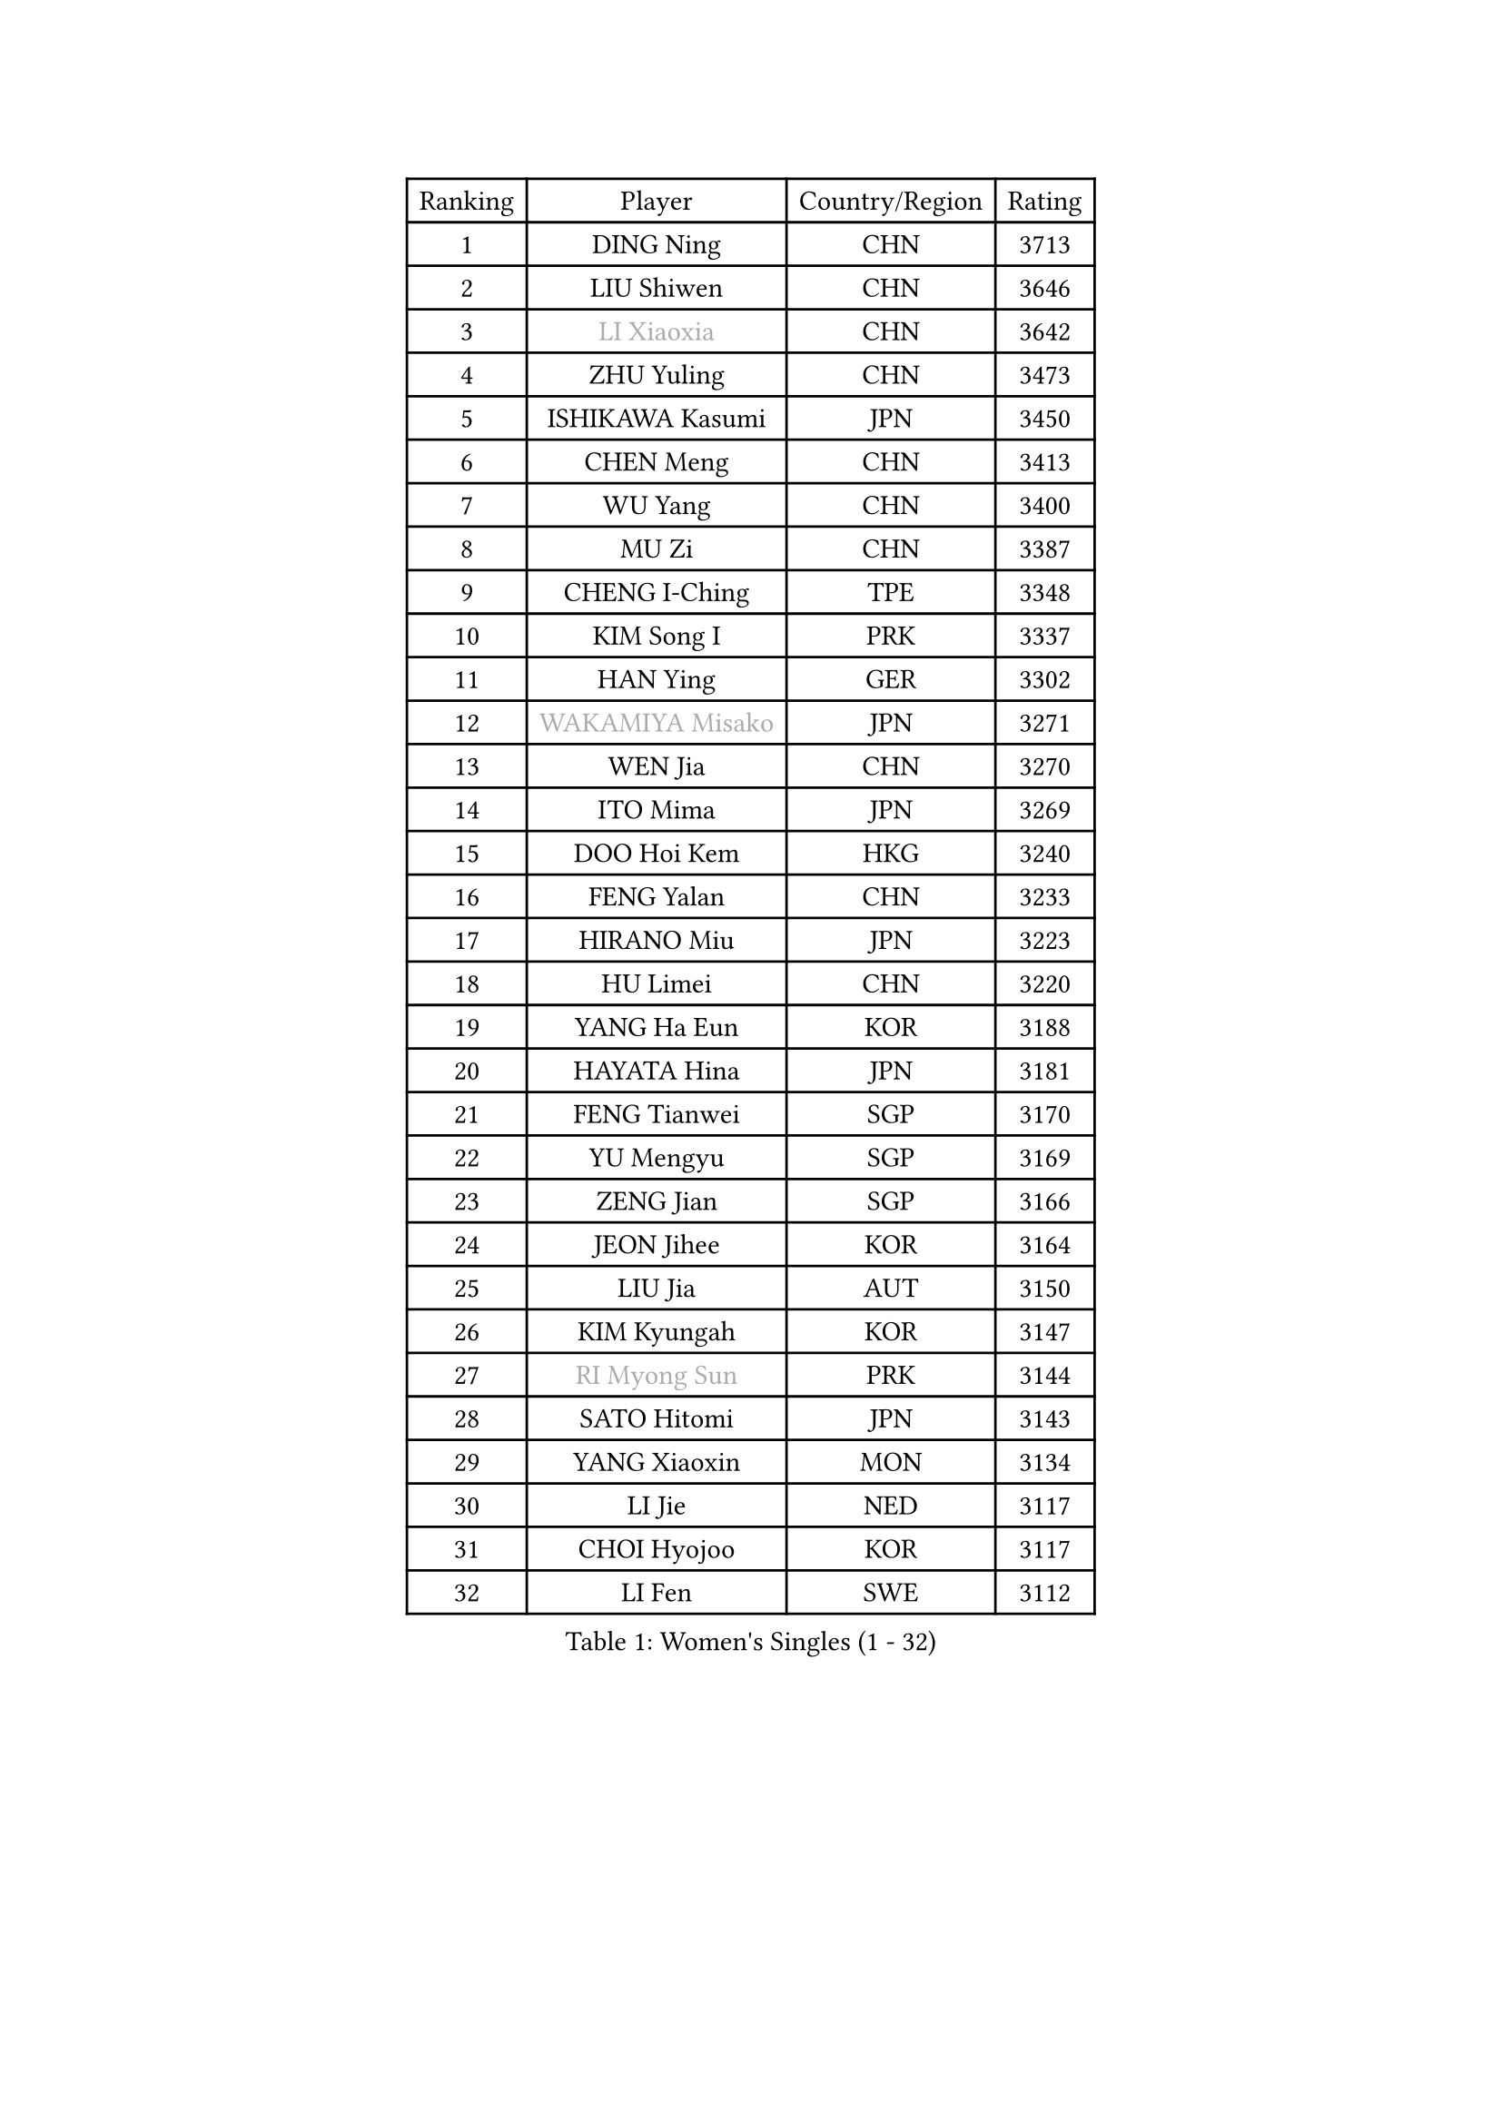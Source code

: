 
#set text(font: ("Courier New", "NSimSun"))
#figure(
  caption: "Women's Singles (1 - 32)",
    table(
      columns: 4,
      [Ranking], [Player], [Country/Region], [Rating],
      [1], [DING Ning], [CHN], [3713],
      [2], [LIU Shiwen], [CHN], [3646],
      [3], [#text(gray, "LI Xiaoxia")], [CHN], [3642],
      [4], [ZHU Yuling], [CHN], [3473],
      [5], [ISHIKAWA Kasumi], [JPN], [3450],
      [6], [CHEN Meng], [CHN], [3413],
      [7], [WU Yang], [CHN], [3400],
      [8], [MU Zi], [CHN], [3387],
      [9], [CHENG I-Ching], [TPE], [3348],
      [10], [KIM Song I], [PRK], [3337],
      [11], [HAN Ying], [GER], [3302],
      [12], [#text(gray, "WAKAMIYA Misako")], [JPN], [3271],
      [13], [WEN Jia], [CHN], [3270],
      [14], [ITO Mima], [JPN], [3269],
      [15], [DOO Hoi Kem], [HKG], [3240],
      [16], [FENG Yalan], [CHN], [3233],
      [17], [HIRANO Miu], [JPN], [3223],
      [18], [HU Limei], [CHN], [3220],
      [19], [YANG Ha Eun], [KOR], [3188],
      [20], [HAYATA Hina], [JPN], [3181],
      [21], [FENG Tianwei], [SGP], [3170],
      [22], [YU Mengyu], [SGP], [3169],
      [23], [ZENG Jian], [SGP], [3166],
      [24], [JEON Jihee], [KOR], [3164],
      [25], [LIU Jia], [AUT], [3150],
      [26], [KIM Kyungah], [KOR], [3147],
      [27], [#text(gray, "RI Myong Sun")], [PRK], [3144],
      [28], [SATO Hitomi], [JPN], [3143],
      [29], [YANG Xiaoxin], [MON], [3134],
      [30], [LI Jie], [NED], [3117],
      [31], [CHOI Hyojoo], [KOR], [3117],
      [32], [LI Fen], [SWE], [3112],
    )
  )#pagebreak()

#set text(font: ("Courier New", "NSimSun"))
#figure(
  caption: "Women's Singles (33 - 64)",
    table(
      columns: 4,
      [Ranking], [Player], [Country/Region], [Rating],
      [33], [SOLJA Petrissa], [GER], [3111],
      [34], [TIE Yana], [HKG], [3108],
      [35], [JIANG Huajun], [HKG], [3102],
      [36], [#text(gray, "FUKUHARA Ai")], [JPN], [3100],
      [37], [ISHIGAKI Yuka], [JPN], [3097],
      [38], [#text(gray, "HIRANO Sayaka")], [JPN], [3095],
      [39], [SHAN Xiaona], [GER], [3090],
      [40], [SHEN Yanfei], [ESP], [3088],
      [41], [POTA Georgina], [HUN], [3087],
      [42], [LI Xiaodan], [CHN], [3079],
      [43], [LI Jiao], [NED], [3069],
      [44], [KATO Miyu], [JPN], [3068],
      [45], [NI Xia Lian], [LUX], [3063],
      [46], [#text(gray, "LI Xue")], [FRA], [3062],
      [47], [HAMAMOTO Yui], [JPN], [3060],
      [48], [CHE Xiaoxi], [CHN], [3059],
      [49], [HU Melek], [TUR], [3049],
      [50], [MATSUZAWA Marina], [JPN], [3045],
      [51], [ZHOU Yihan], [SGP], [3042],
      [52], [YU Fu], [POR], [3029],
      [53], [MORIZONO Misaki], [JPN], [3025],
      [54], [HE Zhuojia], [CHN], [3024],
      [55], [RI Mi Gyong], [PRK], [3022],
      [56], [BILENKO Tetyana], [UKR], [3020],
      [57], [LEE Ho Ching], [HKG], [3019],
      [58], [PAVLOVICH Viktoria], [BLR], [3018],
      [59], [MONTEIRO DODEAN Daniela], [ROU], [3017],
      [60], [SAMARA Elizabeta], [ROU], [3014],
      [61], [#text(gray, "IVANCAN Irene")], [GER], [3008],
      [62], [EKHOLM Matilda], [SWE], [3006],
      [63], [BALAZOVA Barbora], [SVK], [3003],
      [64], [LIU Gaoyang], [CHN], [2998],
    )
  )#pagebreak()

#set text(font: ("Courier New", "NSimSun"))
#figure(
  caption: "Women's Singles (65 - 96)",
    table(
      columns: 4,
      [Ranking], [Player], [Country/Region], [Rating],
      [65], [MIKHAILOVA Polina], [RUS], [2996],
      [66], [SOO Wai Yam Minnie], [HKG], [2995],
      [67], [SHIOMI Maki], [JPN], [2993],
      [68], [SONG Maeum], [KOR], [2989],
      [69], [CHEN Szu-Yu], [TPE], [2987],
      [70], [HASHIMOTO Honoka], [JPN], [2972],
      [71], [WINTER Sabine], [GER], [2968],
      [72], [MORI Sakura], [JPN], [2964],
      [73], [GU Ruochen], [CHN], [2961],
      [74], [NG Wing Nam], [HKG], [2957],
      [75], [CHEN Xingtong], [CHN], [2954],
      [76], [MITTELHAM Nina], [GER], [2941],
      [77], [SHIBATA Saki], [JPN], [2940],
      [78], [LIU Fei], [CHN], [2939],
      [79], [LI Qian], [POL], [2929],
      [80], [LANG Kristin], [GER], [2926],
      [81], [HAPONOVA Hanna], [UKR], [2925],
      [82], [LIN Chia-Hui], [TPE], [2921],
      [83], [LIN Ye], [SGP], [2920],
      [84], [#text(gray, "WU Jiaduo")], [GER], [2913],
      [85], [#text(gray, "ABE Megumi")], [JPN], [2909],
      [86], [SUH Hyo Won], [KOR], [2908],
      [87], [SABITOVA Valentina], [RUS], [2907],
      [88], [GRZYBOWSKA-FRANC Katarzyna], [POL], [2905],
      [89], [HUANG Yi-Hua], [TPE], [2902],
      [90], [SAWETTABUT Suthasini], [THA], [2897],
      [91], [ZHANG Qiang], [CHN], [2893],
      [92], [KOMWONG Nanthana], [THA], [2892],
      [93], [STEFANSKA Kinga], [POL], [2886],
      [94], [#text(gray, "FEHER Gabriela")], [SRB], [2881],
      [95], [VACENOVSKA Iveta], [CZE], [2877],
      [96], [YOON Hyobin], [KOR], [2877],
    )
  )#pagebreak()

#set text(font: ("Courier New", "NSimSun"))
#figure(
  caption: "Women's Singles (97 - 128)",
    table(
      columns: 4,
      [Ranking], [Player], [Country/Region], [Rating],
      [97], [MAEDA Miyu], [JPN], [2876],
      [98], [PESOTSKA Margaryta], [UKR], [2870],
      [99], [LIU Xi], [CHN], [2870],
      [100], [NOSKOVA Yana], [RUS], [2865],
      [101], [#text(gray, "KIM Hye Song")], [PRK], [2859],
      [102], [DIAZ Adriana], [PUR], [2857],
      [103], [LI Qiangbing], [AUT], [2857],
      [104], [CHOI Moonyoung], [KOR], [2852],
      [105], [LEE Zion], [KOR], [2852],
      [106], [CHA Hyo Sim], [PRK], [2848],
      [107], [SZOCS Bernadette], [ROU], [2845],
      [108], [SOLJA Amelie], [AUT], [2845],
      [109], [LEE Yearam], [KOR], [2843],
      [110], [LOVAS Petra], [HUN], [2842],
      [111], [ZHANG Mo], [CAN], [2831],
      [112], [SIBLEY Kelly], [ENG], [2829],
      [113], [DE NUTTE Sarah], [LUX], [2827],
      [114], [PROKHOROVA Yulia], [RUS], [2825],
      [115], [#text(gray, "PARK Youngsook")], [KOR], [2825],
      [116], [SHAO Jieni], [POR], [2823],
      [117], [TASHIRO Saki], [JPN], [2821],
      [118], [JUNG Yumi], [KOR], [2819],
      [119], [KUMAHARA Luca], [BRA], [2814],
      [120], [STRBIKOVA Renata], [CZE], [2814],
      [121], [BATRA Manika], [IND], [2813],
      [122], [CIOBANU Irina], [ROU], [2807],
      [123], [ZHENG Jiaqi], [USA], [2802],
      [124], [SHENG Dandan], [CHN], [2793],
      [125], [CHENG Hsien-Tzu], [TPE], [2790],
      [126], [SO Eka], [JPN], [2790],
      [127], [LAY Jian Fang], [AUS], [2787],
      [128], [SILVA Yadira], [MEX], [2787],
    )
  )